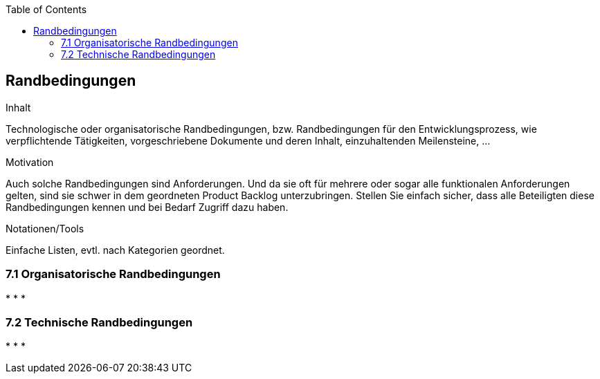 :jbake-title: Randbedingungen
:jbake-type: page_toc
:jbake-status: published
:jbake-menu: req42
:jbake-order: 7
:filename: /chapters/07_Randbedingungen.adoc
ifndef::imagesdir[:imagesdir: ../../images]

:toc:

[[section-Randbedingungen]]
== Randbedingungen

[role="req42help"]
****
.Inhalt
Technologische oder organisatorische Randbedingungen, bzw. Randbedingungen für den Entwicklungsprozess, wie verpflichtende Tätigkeiten, vorgeschriebene Dokumente und deren Inhalt, einzuhaltenden Meilensteine, ...

.Motivation
Auch solche Randbedingungen sind Anforderungen. Und da sie oft für mehrere oder sogar alle funktionalen Anforderungen gelten, sind sie schwer in dem geordneten Product Backlog unterzubringen. 
Stellen Sie einfach sicher, dass alle Beteiligten diese Randbedingungen kennen und bei Bedarf Zugriff dazu haben.

.Notationen/Tools
Einfache Listen, evtl. nach Kategorien geordnet.

// .Weiterführende Informationen
// 
// Siehe https://docs.req42.de/section-xxx in der req42-Dokumentation (auf Englisch!).

****

=== 7.1 Organisatorische Randbedingungen
*   
*   
* 
  
=== 7.2 Technische Randbedingungen
*   
*   
*   
